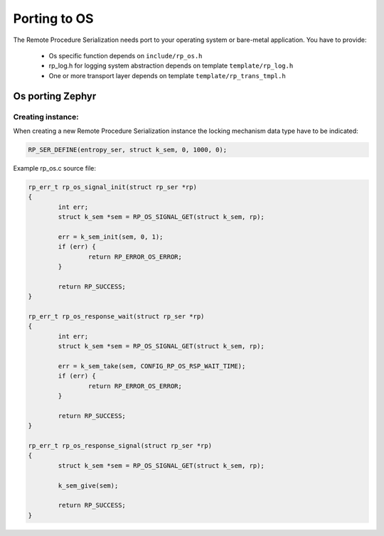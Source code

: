 .. _porting:

Porting to OS
#############

The Remote Procedure Serialization needs port to your operating system or bare-metal application.
You have to provide:

	* Os specific function depends on ``include/rp_os.h``
	* rp_log.h for logging system abstraction depends on template ``template/rp_log.h``
	* One or more transport layer depends on template ``template/rp_trans_tmpl.h``


Os porting Zephyr
=================

Creating instance:
------------------

When creating a new Remote Procedure Serialization instance the locking mechanism data type have to be indicated:

.. code-block:: c

	RP_SER_DEFINE(entropy_ser, struct k_sem, 0, 1000, 0);

Example rp_os.c source file:

.. code-block:: c

	rp_err_t rp_os_signal_init(struct rp_ser *rp)
	{
		int err;
		struct k_sem *sem = RP_OS_SIGNAL_GET(struct k_sem, rp);

		err = k_sem_init(sem, 0, 1);
		if (err) {
			return RP_ERROR_OS_ERROR;
		}

		return RP_SUCCESS;
	}

	rp_err_t rp_os_response_wait(struct rp_ser *rp)
	{
		int err;
		struct k_sem *sem = RP_OS_SIGNAL_GET(struct k_sem, rp);

		err = k_sem_take(sem, CONFIG_RP_OS_RSP_WAIT_TIME);
		if (err) {
			return RP_ERROR_OS_ERROR;
		}

		return RP_SUCCESS;
	}

	rp_err_t rp_os_response_signal(struct rp_ser *rp)
	{
		struct k_sem *sem = RP_OS_SIGNAL_GET(struct k_sem, rp);

		k_sem_give(sem);

		return RP_SUCCESS;
	}
